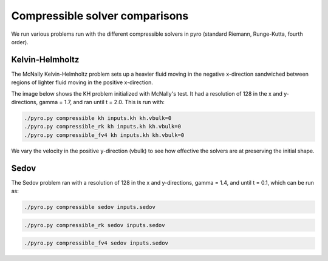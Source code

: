 Compressible solver comparisons
===============================

We run various problems run with the different compressible solvers in pyro (standard Riemann, Runge-Kutta, fourth order).

Kelvin-Helmholtz
^^^^^^^^^^^^^^^^
The McNally Kelvin-Helmholtz problem sets up a heavier fluid moving in the negative x-direction sandwiched between regions of lighter fluid moving in the positive x-direction.

The image below shows the KH problem initialized with McNally's test. It had a resolution of 128 in the x and y-directions, gamma = 1.7, and ran until t = 2.0. This is run with:

.. code-block:: none

  ./pyro.py compressible kh inputs.kh kh.vbulk=0
  ./pyro.py compressible_rk kh inputs.kh kh.vbulk=0
  ./pyro.py compressible_fv4 kh inputs.kh kh.vbulk=0

.. image:: ./solver_comparisons/kh.png

We vary the velocity in the positive y-direction (vbulk) to see how effective the solvers are at preserving the initial shape.

Sedov
^^^^^

The Sedov problem ran with a resolution of 128 in the x and y-directions, gamma = 1.4, and until t = 0.1, which can be run as:

.. code-block:: none
  
  ./pyro.py compressible sedov inputs.sedov
  
.. image:: ./solver_comparisons/sedov_standard.png

.. code-block:: none
  
  ./pyro.py compressible_rk sedov inputs.sedov

.. image:: ./solver_comparisons/sedov_rk.png
  
.. code-block:: none
      
  ./pyro.py compressible_fv4 sedov inputs.sedov

.. image:: ./solver_comparisons/sedov_fourth.png
